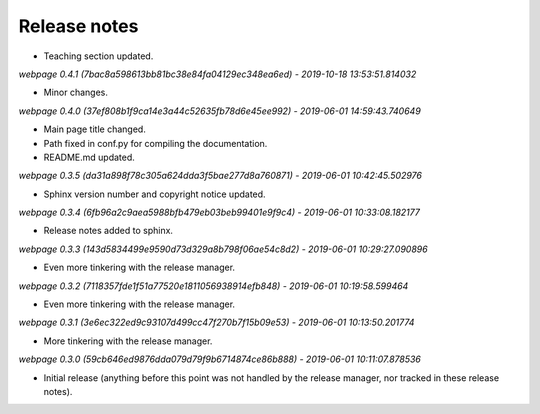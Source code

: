 Release notes
=============

* Teaching section updated.


*webpage 0.4.1 (7bac8a598613bb81bc38e84fa04129ec348ea6ed) - 2019-10-18 13:53:51.814032*

* Minor changes.


*webpage 0.4.0 (37ef808b1f9ca14e3a44c52635fb78d6e45ee992) - 2019-06-01 14:59:43.740649*

* Main page title changed.
* Path fixed in conf.py for compiling the documentation.
* README.md updated.


*webpage 0.3.5 (da31a898f78c305a624dda3f5bae277d8a760871) - 2019-06-01 10:42:45.502976*

* Sphinx version number and copyright notice updated.


*webpage 0.3.4 (6fb96a2c9aea5988bfb479eb03beb99401e9f9c4) - 2019-06-01 10:33:08.182177*

* Release notes added to sphinx.


*webpage 0.3.3 (143d5834499e9590d73d329a8b798f06ae54c8d2) - 2019-06-01 10:29:27.090896*

* Even more tinkering with the release manager.


*webpage 0.3.2 (7118357fde1f51a77520e1811056938914efb848) - 2019-06-01 10:19:58.599464*

* Even more tinkering with the release manager.


*webpage 0.3.1 (3e6ec322ed9c93107d499cc47f270b7f15b09e53) - 2019-06-01 10:13:50.201774*

* More tinkering with the release manager.


*webpage 0.3.0 (59cb646ed9876dda079d79f9b6714874ce86b888) - 2019-06-01 10:11:07.878536*

* Initial release (anything before this point was not handled by the release
  manager, nor tracked in these release notes).
